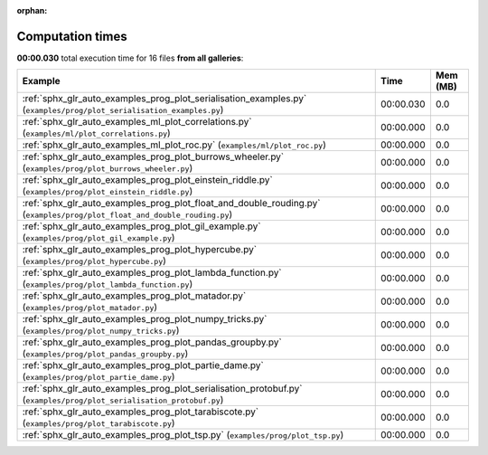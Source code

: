 
:orphan:

.. _sphx_glr_sg_execution_times:


Computation times
=================
**00:00.030** total execution time for 16 files **from all galleries**:

.. container::

  .. raw:: html

    <style scoped>
    <link href="https://cdnjs.cloudflare.com/ajax/libs/twitter-bootstrap/5.3.0/css/bootstrap.min.css" rel="stylesheet" />
    <link href="https://cdn.datatables.net/1.13.6/css/dataTables.bootstrap5.min.css" rel="stylesheet" />
    </style>
    <script src="https://code.jquery.com/jquery-3.7.0.js"></script>
    <script src="https://cdn.datatables.net/1.13.6/js/jquery.dataTables.min.js"></script>
    <script src="https://cdn.datatables.net/1.13.6/js/dataTables.bootstrap5.min.js"></script>
    <script type="text/javascript" class="init">
    $(document).ready( function () {
        $('table.sg-datatable').DataTable({order: [[1, 'desc']]});
    } );
    </script>

  .. list-table::
   :header-rows: 1
   :class: table table-striped sg-datatable

   * - Example
     - Time
     - Mem (MB)
   * - :ref:`sphx_glr_auto_examples_prog_plot_serialisation_examples.py` (``examples/prog/plot_serialisation_examples.py``)
     - 00:00.030
     - 0.0
   * - :ref:`sphx_glr_auto_examples_ml_plot_correlations.py` (``examples/ml/plot_correlations.py``)
     - 00:00.000
     - 0.0
   * - :ref:`sphx_glr_auto_examples_ml_plot_roc.py` (``examples/ml/plot_roc.py``)
     - 00:00.000
     - 0.0
   * - :ref:`sphx_glr_auto_examples_prog_plot_burrows_wheeler.py` (``examples/prog/plot_burrows_wheeler.py``)
     - 00:00.000
     - 0.0
   * - :ref:`sphx_glr_auto_examples_prog_plot_einstein_riddle.py` (``examples/prog/plot_einstein_riddle.py``)
     - 00:00.000
     - 0.0
   * - :ref:`sphx_glr_auto_examples_prog_plot_float_and_double_rouding.py` (``examples/prog/plot_float_and_double_rouding.py``)
     - 00:00.000
     - 0.0
   * - :ref:`sphx_glr_auto_examples_prog_plot_gil_example.py` (``examples/prog/plot_gil_example.py``)
     - 00:00.000
     - 0.0
   * - :ref:`sphx_glr_auto_examples_prog_plot_hypercube.py` (``examples/prog/plot_hypercube.py``)
     - 00:00.000
     - 0.0
   * - :ref:`sphx_glr_auto_examples_prog_plot_lambda_function.py` (``examples/prog/plot_lambda_function.py``)
     - 00:00.000
     - 0.0
   * - :ref:`sphx_glr_auto_examples_prog_plot_matador.py` (``examples/prog/plot_matador.py``)
     - 00:00.000
     - 0.0
   * - :ref:`sphx_glr_auto_examples_prog_plot_numpy_tricks.py` (``examples/prog/plot_numpy_tricks.py``)
     - 00:00.000
     - 0.0
   * - :ref:`sphx_glr_auto_examples_prog_plot_pandas_groupby.py` (``examples/prog/plot_pandas_groupby.py``)
     - 00:00.000
     - 0.0
   * - :ref:`sphx_glr_auto_examples_prog_plot_partie_dame.py` (``examples/prog/plot_partie_dame.py``)
     - 00:00.000
     - 0.0
   * - :ref:`sphx_glr_auto_examples_prog_plot_serialisation_protobuf.py` (``examples/prog/plot_serialisation_protobuf.py``)
     - 00:00.000
     - 0.0
   * - :ref:`sphx_glr_auto_examples_prog_plot_tarabiscote.py` (``examples/prog/plot_tarabiscote.py``)
     - 00:00.000
     - 0.0
   * - :ref:`sphx_glr_auto_examples_prog_plot_tsp.py` (``examples/prog/plot_tsp.py``)
     - 00:00.000
     - 0.0
